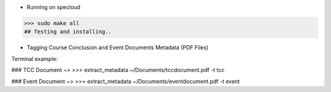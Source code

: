 - Running on specloud
>>> sudo make all
## Testing and installing..

- Tagging Course Conclusion and Event Documents Metadata (PDF Files)

Terminal example:

### TCC Document ~>
>>> extract_metadata ~/Documents/tccdocument.pdf -t tcc

### Event Document ~>
>>> extract_metadata ~/Documents/eventdocument.pdf -t event


